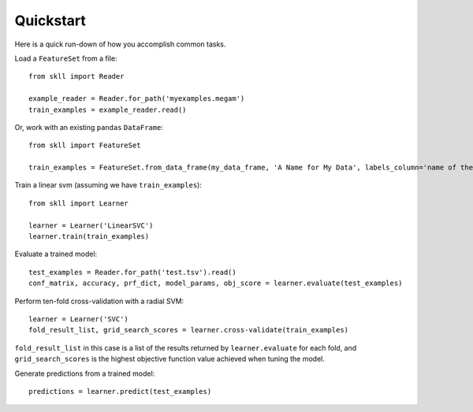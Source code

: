 Quickstart
==========

Here is a quick run-down of how you accomplish common tasks.

Load a ``FeatureSet`` from a file::

    from skll import Reader

    example_reader = Reader.for_path('myexamples.megam')
    train_examples = example_reader.read()

    
Or, work with an existing ``pandas`` ``DataFrame``::

    from skll import FeatureSet

    train_examples = FeatureSet.from_data_frame(my_data_frame, 'A Name for My Data', labels_column='name of the column containing the data labels')


Train a linear svm (assuming we have ``train_examples``)::

    from skll import Learner

    learner = Learner('LinearSVC')
    learner.train(train_examples)


Evaluate a trained model::

    test_examples = Reader.for_path('test.tsv').read()
    conf_matrix, accuracy, prf_dict, model_params, obj_score = learner.evaluate(test_examples)


Perform ten-fold cross-validation with a radial SVM::

    learner = Learner('SVC')
    fold_result_list, grid_search_scores = learner.cross-validate(train_examples)

``fold_result_list`` in this case is a list of the results returned by
``learner.evaluate`` for each fold, and ``grid_search_scores`` is the highest
objective function value achieved when tuning the model.


Generate predictions from a trained model::

    predictions = learner.predict(test_examples)
